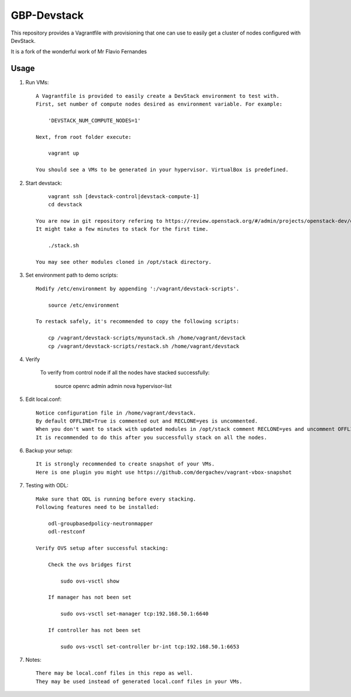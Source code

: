 GBP-Devstack
==============

This repository provides a Vagrantfile with provisioning that one can use to easily
get a cluster of nodes configured with DevStack.

It is a fork of the wonderful work of Mr Flavio Fernandes

Usage
-----

1) Run VMs::
    
    A Vagrantfile is provided to easily create a DevStack environment to test with.
    First, set number of compute nodes desired as environment variable. For example:
    
        'DEVSTACK_NUM_COMPUTE_NODES=1'
    
    Next, from root folder execute:
    
        vagrant up
    
    You should see a VMs to be generated in your hypervisor. VirtualBox is predefined.
    
2) Start devstack::
    
        vagrant ssh [devstack-control|devstack-compute-1]
        cd devstack
    
    You are now in git repository refering to https://review.openstack.org/#/admin/projects/openstack-dev/devstack
    It might take a few minutes to stack for the first time.
    
        ./stack.sh
    
    You may see other modules cloned in /opt/stack directory.

3) Set environment path to demo scripts::

    Modify /etc/environment by appending ':/vagrant/devstack-scripts'.

        source /etc/environment
    
    To restack safely, it's recommended to copy the following scripts:

        cp /vagrant/devstack-scripts/myunstack.sh /home/vagrant/devstack
        cp /vagrant/devstack-scripts/restack.sh /home/vagrant/devstack

4) Verify

    To verify from control node if all the nodes have stacked successfully:
    
        source openrc admin admin
        nova hypervisor-list

5) Edit local.conf::

    Notice configuration file in /home/vagrant/devstack.
    By default OFFLINE=True is commented out and RECLONE=yes is uncommented.
    When you don't want to stack with updated modules in /opt/stack comment RECLONE=yes and uncomment OFFLINE=True
    It is recommended to do this after you successfully stack on all the nodes.

6) Backup your setup::

    It is strongly recommended to create snapshot of your VMs.
    Here is one plugin you might use https://github.com/dergachev/vagrant-vbox-snapshot

7) Testing with ODL::

    Make sure that ODL is running before every stacking.
    Following features need to be installed:
    
        odl-groupbasedpolicy-neutronmapper
        odl-restconf

    Verify OVS setup after successful stacking:

        Check the ovs bridges first

            sudo ovs-vsctl show

        If manager has not been set

            sudo ovs-vsctl set-manager tcp:192.168.50.1:6640

        If controller has not been set

            sudo ovs-vsctl set-controller br-int tcp:192.168.50.1:6653

7) Notes::

    There may be local.conf files in this repo as well. 
    They may be used instead of generated local.conf files in your VMs.
